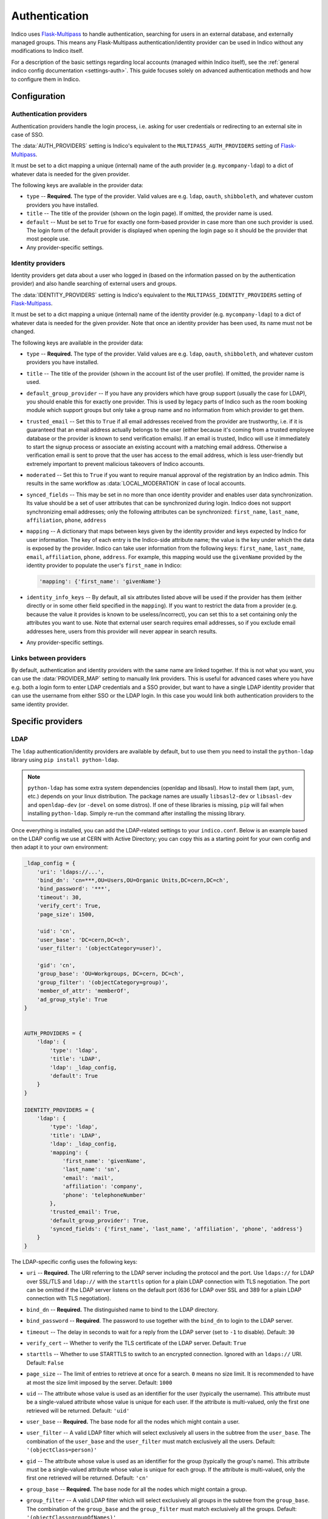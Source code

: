 Authentication
==============

Indico uses `Flask-Multipass`_ to handle authentication, searching for
users in an external database, and externally managed groups.  This
means any Flask-Multipass authentication/identity provider can be used
in Indico without any modifications to Indico itself.

For a description of the basic settings regarding local accounts
(managed within Indico itself), see the
:ref:`general indico config documentation <settings-auth>`.
This guide focuses solely on advanced authentication methods and how to
configure them in Indico.

Configuration
-------------

Authentication providers
^^^^^^^^^^^^^^^^^^^^^^^^

Authentication providers handle the login process, i.e. asking for user
credentials or redirecting to an external site in case of SSO.

The :data:`AUTH_PROVIDERS` setting is Indico's equivalent to the
``MULTIPASS_AUTH_PROVIDERS`` setting of `Flask-Multipass`_.

It must be set to a dict mapping a unique (internal) name of the auth
provider (e.g. ``mycompany-ldap``) to a dict of whatever data is
needed for the given provider.

The following keys are available in the provider data:

- ``type`` -- **Required.** The type of the provider. Valid values
  are e.g. ``ldap``, ``oauth``, ``shibboleth``, and whatever custom
  providers you have installed.
- ``title`` -- The title of the provider (shown on the login page).
  If omitted, the provider name is used.
- ``default`` -- Must be set to ``True`` for exactly one form-based
  provider in case more than one such provider is used.  The login
  form of the default provider is displayed when opening the login
  page so it should be the provider that most people use.
- Any provider-specific settings.


Identity providers
^^^^^^^^^^^^^^^^^^

Identity providers get data about a user who logged in (based on the
information passed on by the authentication provider) and also handle
searching of external users and groups.

The :data:`IDENTITY_PROVIDERS` setting is Indico's equivalent to the
``MULTIPASS_IDENTITY_PROVIDERS`` setting of `Flask-Multipass`_.

It must be set to a dict mapping a unique (internal) name of the
identity provider (e.g. ``mycompany-ldap``) to a dict of whatever
data is needed for the given provider.  Note that once an identity
provider has been used, its name must not be changed.

The following keys are available in the provider data:

- ``type`` -- **Required.** The type of the provider. Valid values
  are e.g. ``ldap``, ``oauth``, ``shibboleth``, and whatever custom
  providers you have installed.
- ``title`` -- The title of the provider (shown in the account list
  of the user profile).  If omitted, the provider name is used.
- ``default_group_provider`` -- If you have any providers which have
  group support (usually the case for LDAP), you should enable this
  for exactly one provider.  This is used by legacy parts of Indico
  such as the room booking module which support groups but only take
  a group name and no information from which provider to get them.
- ``trusted_email`` -- Set this to ``True`` if all email addresses
  received from the provider are trustworthy, i.e. if it is guaranteed
  that an email address actually belongs to the user (either because
  it's coming from a trusted employee database or the provider is known
  to send verification emails).  If an email is trusted, Indico will
  use it immediately to start the signup process or associate an
  existing account with a matching email address.  Otherwise a
  verification email is sent to prove that the user has access to the
  email address, which is less user-friendly but extremely important
  to prevent malicious takeovers of Indico accounts.
- ``moderated`` -- Set this to ``True`` if you want to require manual
  approval of the registration by an Indico admin.  This results in
  the same workflow as :data:`LOCAL_MODERATION` in case of local
  accounts.
- ``synced_fields`` -- This may be set in no more than once identity
  provider and enables user data synchronization.  Its value should
  be a set of user attributes that can be synchronized during login.
  Indico does not support synchronizing email addresses; only the
  following attributes can be synchronized:
  ``first_name``, ``last_name``, ``affiliation``, ``phone``, ``address``
- ``mapping`` -- A dictionary that maps between keys given by the
  identity provider and keys expected by Indico for user information.
  The key of each entry is the Indico-side attribute name; the value
  is the key under which the data is exposed by the provider.
  Indico can take user information from the following keys: ``first_name``,
  ``last_name``, ``email``, ``affiliation``, ``phone``, ``address``.
  For example, this mapping would use the ``givenName`` provided by
  the identity provider to populate the user's ``first_name`` in Indico:

  .. code-block:: python

      'mapping': {'first_name': 'givenName'}
- ``identity_info_keys`` -- By default, all six attributes listed above
  will be used if the provider has them (either directly or in some
  other field specified in the ``mapping``).  If you want to restrict
  the data from a provider (e.g. because the value it provides is known
  to be useless/incorrect), you can set this to a set containing only
  the attributes you want to use.  Note that external user search requires
  email addresses, so if you exclude email addresses here, users from
  this provider will never appear in search results.
- Any provider-specific settings.


Links between providers
^^^^^^^^^^^^^^^^^^^^^^^

By default, authentication and identity providers with the same name
are linked together. If this is not what you want, you can use the
:data:`PROVIDER_MAP` setting to manually link providers.  This is useful
for advanced cases where you have e.g. both a login form to enter LDAP
credentials and a SSO provider, but want to have a single LDAP identity
provider that can use the username from either SSO or the LDAP login.
In this case you would link both authentication providers to the same
identity provider.

Specific providers
------------------

LDAP
^^^^

The ``ldap`` authentication/identity providers are available by default,
but to use them you need to install the ``python-ldap`` library using
``pip install python-ldap``.

.. note::

    ``python-ldap`` has some extra system dependencies (openldap and
    libsasl). How to install them (apt, yum, etc.) depends on your linux
    distribution.  The package names are usually ``libsasl2-dev`` or
    ``libsasl-dev`` and ``openldap-dev`` (or ``-devel`` on some distros).
    If one of these libraries is missing, ``pip`` will fail when
    installing ``python-ldap``. Simply re-run the command after
    installing the missing library.

Once everything is installed, you can add the LDAP-related settings to
your ``indico.conf``. Below is an example based on the LDAP config we
use at CERN with Active Directory; you can copy this as a starting point
for your own config and then adapt it to your own environment:

.. code-block:: python

    _ldap_config = {
        'uri': 'ldaps://...',
        'bind_dn': 'cn=***,OU=Users,OU=Organic Units,DC=cern,DC=ch',
        'bind_password': '***',
        'timeout': 30,
        'verify_cert': True,
        'page_size': 1500,

        'uid': 'cn',
        'user_base': 'DC=cern,DC=ch',
        'user_filter': '(objectCategory=user)',

        'gid': 'cn',
        'group_base': 'OU=Workgroups, DC=cern, DC=ch',
        'group_filter': '(objectCategory=group)',
        'member_of_attr': 'memberOf',
        'ad_group_style': True
    }


    AUTH_PROVIDERS = {
        'ldap': {
            'type': 'ldap',
            'title': 'LDAP',
            'ldap': _ldap_config,
            'default': True
        }
    }

    IDENTITY_PROVIDERS = {
        'ldap': {
            'type': 'ldap',
            'title': 'LDAP',
            'ldap': _ldap_config,
            'mapping': {
                'first_name': 'givenName',
                'last_name': 'sn',
                'email': 'mail',
                'affiliation': 'company',
                'phone': 'telephoneNumber'
            },
            'trusted_email': True,
            'default_group_provider': True,
            'synced_fields': {'first_name', 'last_name', 'affiliation', 'phone', 'address'}
        }
    }

The LDAP-specific config uses the following keys:

- ``uri`` -- **Required.**
  The URI referring to the LDAP server including the protocol and the
  port.  Use ``ldaps://`` for LDAP over SSL/TLS and ``ldap://`` with
  the ``starttls`` option for a plain LDAP connection with TLS negotiation.
  The port can be omitted if the LDAP server listens on the default port
  (636 for LDAP over SSL and 389 for a plain LDAP connection with TLS
  negotiation).
- ``bind_dn`` -- **Required.**
  The distinguished name to bind to the LDAP directory.
- ``bind_password`` -- **Required**.
  The password to use together with the ``bind_dn`` to login to the
  LDAP server.
- ``timeout`` --
  The delay in seconds to wait for a reply from the LDAP server (set
  to ``-1`` to disable).
  Default: ``30``
- ``verify_cert`` --
  Whether to verify the TLS certificate of the LDAP server.
  Default: ``True``
- ``starttls`` --
  Whether to use STARTTLS to switch to an encrypted connection.
  Ignored with an ``ldaps://`` URI.
  Default: ``False``
- ``page_size`` --
  The limit of entries to retrieve at once for a search.
  ``0`` means no size limit.  It is recommended to have at most the
  size limit imposed by the server.
  Default: ``1000``
- ``uid`` --
  The attribute whose value is used as an identifier for the user
  (typically the username).  This attribute must be a single-valued
  attribute whose value is unique for each user. If the attribute is
  multi-valued, only the first one retrieved will be returned.
  Default: ``'uid'``
- ``user_base`` -- **Required.**
  The base node for all the nodes which might contain a user.
- ``user_filter`` --
  A valid LDAP filter which will select exclusively all users in the
  subtree from the ``user_base``.  The combination of the ``user_base``
  and the ``user_filter`` must match exclusively all the users.
  Default: ``'(objectClass=person)'``
- ``gid`` --
  The attribute whose value is used as an identifier for the group
  (typically the group's name).  This attribute must be a single-valued
  attribute whose value is unique for each group. If the attribute is
  multi-valued, only the first one retrieved will be returned.
  Default: ``'cn'``
- ``group_base`` -- **Required.**
  The base node for all the nodes which might contain a group.
- ``group_filter`` --
  A valid LDAP filter which will select exclusively all groups in the
  subtree from the ``group_base``.  The combination of the ``group_base``
  and the ``group_filter`` must match exclusively all the groups.
  Default: ``'(objectClass=groupOfNames)'``
- ``member_of_attr`` --
  The multi-valued attribute of a user containing the list of groups
  the user is a member of.
  Default: ``'memberOf'``

  .. note::

      In case of SLAPD/OpenLDAP, the *member of* attribute must be enabled.
      While it is not enabled by default, the majority of servers will
      have it enabled.  A simple ``ldapsearch`` for a user member of any
      group should show if that is the case.  If not, you can check
      `this article`_ on information how to enable it on your LDAP server.
      Note that unless you manage the LDAP server, you need to ask the
      administrator of that server to do that.
- ``ad_group_style`` --
  Whether the server uses Active-Directory-style groups or not.
  This is only used when checking if a user is a member of a group.
  If enabled, the code will take advantage of the ``tokenGroups``
  attribute of a user to check for nested group membership.
  Otherwise, it will only look through the values of the ``member_of_attr``,
  which should also work for Active Directory, but only for direct
  membership.
  Default: ``False``


SAML / Shibboleth
^^^^^^^^^^^^^^^^^

The ``shibboleth`` authentication/identity providers are available by
default, but due to how the protocol works you need to use the Apache
webserver to use SAML atuhentication provider.

You can find guides on how to set it up for :ref:`CentOS <centos-apache-shib>`
and :ref:`Debian <deb-apache-shib>`.

If you also have an LDAP server, it may be a good idea to use the
``shibboleth`` authentication provider and connect it to an ``ldap``
identity provider. This way the user information is retrieved from LDAP
based on a unique identifier of the user that comes from SAML, and you
can still use the search and group functionality provided by LDAP.


.. _Flask-Multipass: https://flask-multipass.readthedocs.io
.. _this article: https://www.adimian.com/blog/2014/10/how-to-enable-memberof-using-openldap/
